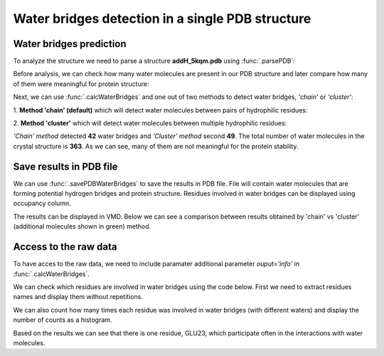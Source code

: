 .. _wbfinder_tutorial:

Water bridges detection in a single PDB structure
===============================================================================


Water bridges prediction
-------------------------------------------------------------------------------

To analyze the structure we need to parse a structure **addH_5kqm.pdb**
using :func:`.parsePDB`:


.. ipython:: python

   PDBfile = 'addH_'+PDB+'.pdb'
   coords = parsePDB(PDBfile)


Before analysis, we can check how many water molecules are present in our PDB 
structure and later compare how many of them were meaningful for protein structure:


.. ipython:: python

   water_molecules = coords.select('water')
   len(water_molecules)


Next, we can use :func:`.calcWaterBridges` and one out of two methods to detect 
water bridges, *'chain'* or *'cluster'*:


1. **Method 'chain' (default)** which will detect water molecules between pairs of 
hydrophilic residues:


.. ipython:: python

   waterBridges_chain = calcWaterBridges(coords)


2. **Method 'cluster'** which will detect water molecules between multiple hydrophilic 
residues:


.. ipython:: python

   waterBridges_cluster = calcWaterBridges(coords, method='cluster')


*'Chain' method* detected **42** water bridges and *'Cluster' method* second **49**. 
The total number of water molecules in the crystal structure is **363**. As we can 
see, many of them are not meaningful for the protein stability.



Save results in PDB file
-------------------------------------------------------------------------------

We can use :func:`.savePDBWaterBridges` to save the results in PDB file. File will 
contain water molecules that are forming potential hydrogen bridges and protein 
structure. Residues involved in water bridges can be displayed using occupancy column.


.. ipython:: python

   savePDBWaterBridges(waterBridges_cluster, coords, PDBfile[:-4]+'_wb_cluster.pdb')
   savePDBWaterBridges(waterBridges_chain, coords, PDBfile[:-4]+'_wb_chain.pdb')


The results can be displayed in VMD. Below we can see a comparison between
results obtained by 'chain' vs 'cluster' (additional molecules shown in
green) method.


.. figure:: images/Fig1.tga
   :scale: 60 %


Access to the raw data
-------------------------------------------------------------------------------

To have acces to the raw data, we need to include paramater 
additional parameter *ouput='info'* in :func:`.calcWaterBridges`.


.. ipython:: python

   waterBridges_cluster = calcWaterBridges(coords, method='cluster', output='info')
   waterBridges_cluster


.. ipython:: python

   waterBridges_chain = calcWaterBridges(coords, output='info')


We can check which residues are involved in water bridges using the code below. 
First we need to extract residues names and display them without repetitions.


.. ipython:: python

   allresidues = []
   
   for i in waterBridges_chain:
       allresidues.append(i[0])
       allresidues.append(i[3])

   import numpy as np
   allresidues_once = np.unique(allresidues)    
   allresidues_once


We can also count how many times each residue was involved in water bridges 
(with different waters) and display the number of counts as a histogram.


.. ipython:: python

   from collections import Counter
   aa_counter = Counter(allresidues)
   sorted_aa_counter = dict(sorted(aa_counter.items(), key=lambda item: item[1], reverse=True))
   sorted_aa_counter


.. ipython:: python

   import matplotlib.pyplot as plt

   values = list(sorted_aa_counter.values())
   labels = list(sorted_aa_counter.keys())

   plt.figure(figsize=(10, 4))
   plt.bar(labels, values)
   plt.xticks(rotation=90)
   plt.xlabel('Residues')
   plt.ylabel('#')
   plt.tight_layout()
   plt.show()


Based on the results we can see that there is one residue, GLU23, which 
participate often in the interactions with water molecules.

